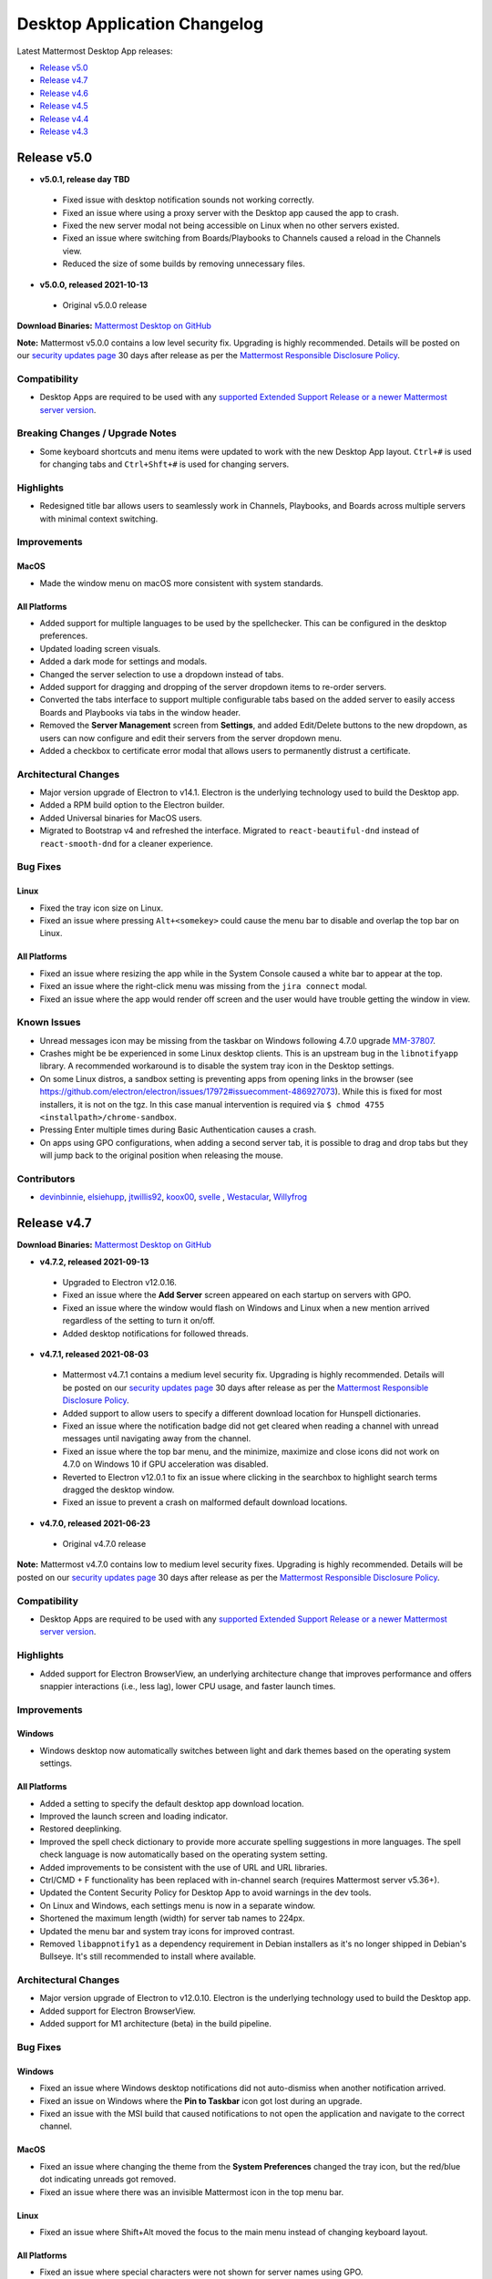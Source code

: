 Desktop Application Changelog
==============================

|all-plans| |cloud| |self-hosted|

.. |all-plans| image:: ../images/all-plans-badge.png
  :scale: 30
  :target: https://mattermost.com/pricing
  :alt: Available in Mattermost Free and Starter subscription plans.

.. |cloud| image:: ../images/cloud-badge.png
  :scale: 30
  :target: https://mattermost.com/deploy
  :alt: Available for Mattermost Cloud deployments.

.. |self-hosted| image:: ../images/self-hosted-badge.png
  :scale: 30
  :target: https://mattermost.com/deploy
  :alt: Available for Mattermost Self-Hosted deployments.

Latest Mattermost Desktop App releases:

- `Release v5.0 <#id1>`_
- `Release v4.7 <#id3>`_
- `Release v4.6 <#id21>`_
- `Release v4.5 <#id33>`_
- `Release v4.4 <#id49>`_
- `Release v4.3 <#id68>`_

Release v5.0
--------------

- **v5.0.1, release day TBD**
 - Fixed issue with desktop notification sounds not working correctly.
 - Fixed an issue where using a proxy server with the Desktop app caused the app to crash.
 - Fixed the new server modal not being accessible on Linux when no other servers existed.
 - Fixed an issue where switching from Boards/Playbooks to Channels caused a reload in the Channels view.
 - Reduced the size of some builds by removing unnecessary files.
- **v5.0.0, released 2021-10-13**
 - Original v5.0.0 release

**Download Binaries:** `Mattermost Desktop on GitHub <https://github.com/mattermost/desktop/releases/latest>`_

**Note:** Mattermost v5.0.0 contains a low level security fix. Upgrading is highly recommended. Details will be posted on our `security updates page <https://mattermost.com/security-updates/>`__ 30 days after release as per the `Mattermost Responsible Disclosure Policy <https://mattermost.org/responsible-disclosure-policy/>`__.

Compatibility
~~~~~~~~~~~~~~~

- Desktop Apps are required to be used with any `supported Extended Support Release or a newer Mattermost server version <https://docs.mattermost.com/upgrade/release-lifecycle.html>`_.

Breaking Changes / Upgrade Notes
~~~~~~~~~~~~~~~~~~~~~~~~~~~~~~~~~

- Some keyboard shortcuts and menu items were updated to work with the new Desktop App layout. ``Ctrl+#`` is used for changing tabs and ``Ctrl+Shft+#`` is used for changing servers.

Highlights
~~~~~~~~~~~~~~~

- Redesigned title bar allows users to seamlessly work in Channels, Playbooks, and Boards across multiple servers with minimal context switching.

Improvements
~~~~~~~~~~~~~~~

MacOS
^^^^^^
- Made the window menu on macOS more consistent with system standards.

All Platforms
^^^^^^^^^^^^^

- Added support for multiple languages to be used by the spellchecker. This can be configured in the desktop preferences.
- Updated loading screen visuals.
- Added a dark mode for settings and modals.
- Changed the server selection to use a dropdown instead of tabs.
- Added support for dragging and dropping of the server dropdown items to re-order servers.
- Converted the tabs interface to support multiple configurable tabs based on the added server to easily access Boards and Playbooks via tabs in the window header.
- Removed the **Server Management** screen from **Settings**, and added Edit/Delete buttons to the new dropdown, as users can now configure and edit their servers from the server dropdown menu.
- Added a checkbox to certificate error modal that allows users to permanently distrust a certificate.

Architectural Changes
~~~~~~~~~~~~~~~~~~~~~~~~~~~~~~

- Major version upgrade of Electron to v14.1. Electron is the underlying technology used to build the Desktop app.
- Added a RPM build option to the Electron builder.
- Added Universal binaries for MacOS users.
- Migrated to Bootstrap v4 and refreshed the interface. Migrated to ``react-beautiful-dnd`` instead of ``react-smooth-dnd`` for a cleaner experience.

Bug Fixes
~~~~~~~~~~~~~~~~~~~~~~~~~~~~~~

Linux
^^^^^^^^^^^^^
- Fixed the tray icon size on Linux.
- Fixed an issue where pressing ``Alt+<somekey>`` could cause the menu bar to disable and overlap the top bar on Linux.

All Platforms
^^^^^^^^^^^^^
- Fixed an issue where resizing the app while in the System Console caused a white bar to appear at the top.
- Fixed an issue where the right-click menu was missing from the ``jira connect`` modal.
- Fixed an issue where the app would render off screen and the user would have trouble getting the window in view.

Known Issues
~~~~~~~~~~~~~~~~~~~~~~~~~~~~~~

- Unread messages icon may be missing from the taskbar on Windows following 4.7.0 upgrade `MM-37807 <https://mattermost.atlassian.net/browse/MM-37807>`_.
- Crashes might be be experienced in some Linux desktop clients. This is an upstream bug in the ``libnotifyapp`` library. A recommended workaround is to disable the system tray icon in the Desktop settings.
- On some Linux distros, a sandbox setting is preventing apps from opening links in the browser (see https://github.com/electron/electron/issues/17972#issuecomment-486927073). While this is fixed for most installers, it is not on the tgz. In this case manual intervention is required via ``$ chmod 4755 <installpath>/chrome-sandbox``.
- Pressing Enter multiple times during Basic Authentication causes a crash.
- On apps using GPO configurations, when adding a second server tab, it is possible to drag and drop tabs but they will jump back to the original position when releasing the mouse.

Contributors
~~~~~~~~~~~~~~

- `devinbinnie <https://github.com/devinbinnie>`_, `elsiehupp <https://github.com/elsiehupp>`_, `jtwillis92 <https://github.com/jtwillis92>`_, `koox00 <https://github.com/koox00>`_, `svelle <https://github.com/svelle>`_ , `Westacular <https://github.com/Westacular>`_, `Willyfrog <https://github.com/Willyfrog>`_

Release v4.7
--------------

**Download Binaries:** `Mattermost Desktop on GitHub <https://github.com/mattermost/desktop/releases/latest>`_

- **v4.7.2, released 2021-09-13**
 - Upgraded to Electron v12.0.16.
 - Fixed an issue where the **Add Server** screen appeared on each startup on servers with GPO.
 - Fixed an issue where the window would flash on Windows and Linux when a new mention arrived regardless of the setting to turn it on/off.
 - Added desktop notifications for followed threads.
- **v4.7.1, released 2021-08-03**
 - Mattermost v4.7.1 contains a medium level security fix. Upgrading is highly recommended. Details will be posted on our `security updates page <https://mattermost.com/security-updates/>`__ 30 days after release as per the `Mattermost Responsible Disclosure Policy <https://mattermost.org/responsible-disclosure-policy/>`__.
 - Added support to allow users to specify a different download location for Hunspell dictionaries.
 - Fixed an issue where the notification badge did not get cleared when reading a channel with unread messages until navigating away from the channel.
 - Fixed an issue where the top bar menu, and the minimize, maximize and close icons did not work on 4.7.0 on Windows 10 if GPU acceleration was disabled.
 - Reverted to Electron v12.0.1 to fix an issue where clicking in the searchbox to highlight search terms dragged the desktop window.
 - Fixed an issue to prevent a crash on malformed default download locations.
- **v4.7.0, released 2021-06-23**
 - Original v4.7.0 release

**Note:** Mattermost v4.7.0 contains low to medium level security fixes. Upgrading is highly recommended. Details will be posted on our `security updates page <https://mattermost.com/security-updates/>`__ 30 days after release as per the `Mattermost Responsible Disclosure Policy <https://mattermost.org/responsible-disclosure-policy/>`__.

Compatibility
~~~~~~~~~~~~~~~

- Desktop Apps are required to be used with any `supported Extended Support Release or a newer Mattermost server version <https://docs.mattermost.com/upgrade/release-lifecycle.html>`_.

Highlights
~~~~~~~~~~~~~~~

- Added support for Electron BrowserView, an underlying architecture change that improves performance and offers snappier interactions (i.e., less lag), lower CPU usage, and faster launch times.

Improvements
~~~~~~~~~~~~~~~

Windows
^^^^^^^^^^^^^
- Windows desktop now automatically switches between light and dark themes based on the operating system settings.

All Platforms
^^^^^^^^^^^^^
- Added a setting to specify the default desktop app download location.
- Improved the launch screen and loading indicator.
- Restored deeplinking.
- Improved the spell check dictionary to provide more accurate spelling suggestions in more languages. The spell check language is now automatically based on the operating system setting.
- Added improvements to be consistent with the use of URL and URL libraries.
- Ctrl/CMD + F functionality has been replaced with in-channel search (requires Mattermost server v5.36+).
- Updated the Content Security Policy for Desktop App to avoid warnings in the dev tools.
- On Linux and Windows, each settings menu is now in a separate window.
- Shortened the maximum length (width) for server tab names to 224px.
- Updated the menu bar and system tray icons for improved contrast.
- Removed ``libappnotify1`` as a dependency requirement in Debian installers as it's no longer shipped in Debian's Bullseye. It's still recommended to install where available.

Architectural Changes
~~~~~~~~~~~~~~~~~~~~~~~~~~~~~~

- Major version upgrade of Electron to v12.0.10. Electron is the underlying technology used to build the Desktop app.
- Added support for Electron BrowserView.
- Added support for M1 architecture (beta) in the build pipeline.

Bug Fixes
~~~~~~~~~~~~~~~~~~~~~~~~~~~~~~

Windows
^^^^^^^^^^^^^
- Fixed an issue where Windows desktop notifications did not auto-dismiss when another notification arrived.
- Fixed an issue on Windows where the **Pin to Taskbar** icon got lost during an upgrade.
- Fixed an issue with the MSI build that caused notifications to not open the application and navigate to the correct channel.

MacOS
^^^^^^^^^^^^^
- Fixed an issue where changing the theme from the **System Preferences** changed the tray icon, but the red/blue dot indicating unreads got removed.
- Fixed an issue where there was an invisible Mattermost icon in the top menu bar.

Linux
^^^^^^^^^^^^^
- Fixed an issue where Shift+Alt moved the focus to the main menu instead of changing keyboard layout.

All Platforms
^^^^^^^^^^^^^
- Fixed an issue where special characters were not shown for server names using GPO.
- Fixed an issue where the close/back button in permanent link media previews was missing.
- Fixed an issue where the text input focus was lost when closing the **Settings** window.
- Fixed an issue where saving the desktop app settings didn't remove the **saving** indicator in the settings window.
- Fixed an issue where the jewel indicating the number of mentions was not shown in the tab.
- Fixed an issue where the desktop linting didn't match the webapp linting.
- Fixed an issue where clicking on a notification did nothing when the wrong server tab was selected.
- Fixed an issue where users were unable to copy text from desktop **About** window.

Known Issues
~~~~~~~~~~~~~~~~~~~~~~~~~~~~~~
- The new spellchecker connects to Google servers for downloading updated dictionaries.
- Unread messages icon may be missing from the taskbar on Windows following 4.7.0 upgrade `MM-37807 <https://mattermost.atlassian.net/browse/MM-37807>`_.
- Clicking on **View > Find** doesn't work `MM-36606 <https://mattermost.atlassian.net/browse/MM-36606>`_.
- Right click menu is missing from the ``jira connect`` modal `MM-36032 <https://mattermost.atlassian.net/browse/MM-36032>`_.
- Search field is focused on first start of the app `MM-35249 <https://mattermost.atlassian.net/browse/MM-35249>`_.
- The ``create_desktop_file.sh`` script is removed from the .tar.gz release. As a workaround, it can be downloaded from `GitHub here <https://github.com/mattermost/desktop/blob/master/src/assets/linux/create_desktop_file.sh>`_.
- An error may occur when installing the MSI Installer on any Windows version.
- Crashes might be be experienced in some Linux desktop clients. This is an upstream bug in the ``libnotifyapp`` library. A recommended workaround is to disable the system tray icon in the Desktop settings.
- On some Linux distros, a sandbox setting is preventing apps from opening links in the browser (see https://github.com/electron/electron/issues/17972#issuecomment-486927073). While this is fixed for most installers, it is not on the tgz. In this case manual intervention is required via ``$ chmod 4755 <installpath>/chrome-sandbox``.
- Pressing Enter multiple times during Basic Authentication causes a crash.
- On apps using GPO configurations, when adding a second server tab, it is possible to drag and drop tabs but they will jump back to the original position when releasing the mouse.

Contributors
~~~~~~~~~~~~~~
- `devinbinnie <https://github.com/devinbinnie>`_, `FalseHonesty <https://github.com/FalseHonesty>`_, `nevyangelova <https://github.com/nevyangelova>`_, `petermcj <https://github.com/petermcj>`_, `wget <https://github.com/wget>`_, `Willyfrog <https://github.com/Willyfrog>`_.

Release v4.6
----------------------------

**Download Binaries:** `Mattermost Desktop on GitHub <https://github.com/mattermost/desktop/releases/latest>`_

- **v4.6.2, released 2021-01-25**

 - Fixed an issue where logging in to ``gitlab.com`` did not work on the Desktop App. `MM-31626 <https://mattermost.atlassian.net/browse/MM-31626>`_
 - Fixed an issue where macOS entitlements had not been enabled for using camera and microphone on the Desktop App for third-party plugins such as Jitsi. `MM-31987 <https://mattermost.atlassian.net/browse/MM-31987>`_

- **v4.6.1, released 2020-10-26**

 - Fixed an issue where desktop app notification sounds did not work on Desktop App v4.6.0. `MM-29921 <https://mattermost.atlassian.net/browse/MM-29921>`_

- **v4.6.0, released 2020-10-16**

 - Original v4.6.0 release

Improvements
~~~~~~~~~~~~~~~

All Platforms
^^^^^^^^^^^^^
- Added a setting to be able to select different desktop notification sounds (Requires Mattermost server v5.28+).
- ``Show Mattermost icon in the menu bar`` setting is now enabled by default for new installs on Mac, and ``Show icon in the notification area`` and ``Leave app running in the notification area when application window is closed`` settings are are now enabled by default for new installs on Ubuntu.
- The default window frame and server tabs are now used on older Windows and Linux OS versions.
- Added Russian and Ukrainian language spellcheckers.
- Added support for allowing access to managed resources.
- The same default protocols as in the server are now used in the autolink plugin.

Bug Fixes
~~~~~~~~~~~~~~~~~~~~~~~~~~~~~~

All Platforms
^^^^^^^^^^^^^
- Fixed an issue where the app window started as maximized when the "Start app on login" setting was enabled. The Desktop App no longer shows in the system tray and the parameter ``--hidden`` was removed. This setting is not respected when AppImage file (Unofficial) is used.
- Fixed an issue where the **Add server** modal fields were missing the right-click menu.
- Fixed an issue where users did not see the right-click menu with Copy and Paste options on the login page when using the desktop app to login to an external application.
- Fixed an issue where the URL bar was shown in the bottom left corner when hovering over a timestamp or internal links.
- Fixed an issue where a Javascript error occurred when a separate OAuth window was open.
- Fixed an issue where users were unable to resize the desktop app vertically from the top tab bar.
- Fixed an issue where some links pointing to the System Console did not work on the desktop app.

Known Issues
~~~~~~~~~~~~~~~~~~~~~~~~~~~~~~
- Unlocking the Desktop App on macOS marks the currently viewed channel as read. `MM-31429 <https://mattermost.atlassian.net/browse/MM-31429>`_
- On Ubuntu, auto-focus is lost when using ALT+TAB to switch between windows. `MM-29705 <https://mattermost.atlassian.net/browse/MM-29705>`_
- Crashes might be be experienced in some Linux desktop clients. This is an upstream bug in the ``libnotifyapp`` library and a recommended workaround is to disable the system tray icon in the Desktop settings.
- On some Linux distros, a sandbox setting is preventing apps from opening links in the browser (see https://github.com/electron/electron/issues/17972#issuecomment-486927073). While this is fixed for most installers, it is not on the tgz. In this case manual intervention is required via ``$ chmod 4755 <installpath>/chrome-sandbox``.
- Pressing Enter multiple times during Basic Authentication causes a crash.
- On apps using GPO configurations, when adding a second server tab, it is possible to drag and drop tabs but they will jump back to the original position when releasing the mouse.

Contributors
~~~~~~~~~~~~~~~

Many thanks to all our contributors. In alphabetical order:

- `devinbinnie <https://github.com/devinbinnie>`_, `dpanic <https://github.com/dpanic>`_, `jekill <https://github.com/jekill>`_, `jupenur <https://github.com/jupenur>`_, `M-ZubairAhmed <https://github.com/M-ZubairAhmed>`_, `nevyangelova <https://github.com/nevyangelova>`_, `rvillablanca <https://github.com/rvillablanca>`_, `wget <https://github.com/wget>`_, `Willyfrog <https://github.com/Willyfrog>`_.


Release v4.5
----------------------------

**Download Binaries:** `Mattermost Desktop on GitHub <https://github.com/mattermost/desktop/releases/tag/v4.5.4>`_

- **v4.5.4, released 2020-09-11**

 - Fixed an issue where Help and Report a Problem website links configured to point to Mattermost channels didn't work. `MM-28595 <https://mattermost.atlassian.net/browse/MM-28595>`_

- **v4.5.3, released 2020-08-25**

 - Fixed an issue where users were unable to log in to the desktop app when users had to select a certificate for authentication that requires a pin even when there was only one option to manage a certificate login. `MM-27331 <https://mattermost.atlassian.net/browse/MM-27331>`_

- **v4.5.2, released 2020-07-20**

 - Fixed an issue on Linux app started as a blank screen when both “Show icon in the notification area" and "Start app on login" were enabled. `MM-26832 <https://mattermost.atlassian.net/browse/MM-26832>`_

- **v4.5.1, released 2020-07-13**

 - Mattermost v4.5.1 contains a high level security fix. `Upgrading <https://docs.mattermost.com/administration/upgrade.html>`__ is highly recommended. Details will be posted on our `security updates page <https://mattermost.com/security-updates/>`__ 30 days after release as per the `Mattermost Responsible Disclosure Policy <https://mattermost.org/responsible-disclosure-policy/>`__.

- **v4.5.0, released 2020-06-16**

 - Original v4.5.0 release

Improvements
~~~~~~~~~~~~~~~

All Platforms
^^^^^^^^^^^^^

- Added a spell checker for Polish language. 
- Added support for triggering a desktop notification when a file download is complete.
- Added support for the cursor focus to be on the Server Name field when clicking on the ``+`` tab to add a new server.
- Defaulted "Flash app window and taskbar icon when a new message is received" setting to ``True``.

Mac
^^^^^^^^^^^^^

- On Mac, a closed window now reopens with ``CMD+Tab`` keyboard shortcut.

Architectural Changes
~~~~~~~~~~~~~~~~~~~~~~~~~~~~~~

- Major version upgrade of Electron to v7.0.0. Electron is the underlying technology used to build the Desktop apps.

Bug Fixes
~~~~~~~~~~~~~~~~~~~~~~~~~~~~~~

All Platforms
^^^^^^^^^^^^^

- Fixed an issue where the Desktop app could not authenticate with SAML with an IdP relay.
- Fixed an issue where a moved server tab did not stay in focus.
- Fixed an issue where right-clicking and then clicking "Save Image" didn't work.
- Fixed an issue where trusting self-signed certificates kept asking for trust.
- Fixed an issue where a link to the root of a server caused a "Channel not Found" error if the URL didn't end with a ``/``.
- Fixed an issue where using ESC or Cancel to close the Add Server modal did not return focus to previously selected text input.
- Fixed an issue where OneLogin links opened up in the app itself making it impossible to go back to the app.
- Fixed an issue where links on "Cannot connect to Mattermost" error didn't work.

Windows
^^^^^^^^^^^^^
- Fixed an issue where Windows Desktop notifications were delayed compared to other notification channels.
- Fixed an issue where Windows Desktop Menu option was read as "Unlabel 0 button".
- Fixed an issue where a white bar was present on the right-hand side of the Settings screen when Add Server modal was open.

Mac
^^^^^^^^^^^^^
- Fixed an issue where double clicking the top bar no longer minimized or maximized the window.
- Fixed an issue where users were unable to reposition the app by using click, hold and drag on the left side of the header.
- Fixed an issue where server display name field lost focus when using ``CMD+Tab`` to navigate away and back to the app.
- Fixed an issue where a long server address didn't wrap correctly in the new server settings page.
- Fixed an issue where copy and pasting into Atlassian login fields pasted text in the wrong place.

Known Issues
~~~~~~~~~~~~~~~~~~~~~~~~~~~~~~
- A visible cursor focus is missing on the login screen directly after adding a new server via "+" to the right of the server tabs. `MM-25984 <https://mattermost.atlassian.net/browse/MM-25984>`_
- Right-click menu is missing on "Add server" modal fields. `MM-26017 <https://mattermost.atlassian.net/browse/MM-26017>`_
- Double notifications are received on Ubuntu for at-mentions. `MM-26012 <https://mattermost.atlassian.net/browse/MM-26012>`_
- The current window frame and server tabs are not styled consistently with the rest of the OS in Windows 7 or Linux. `MM-22751 <https://mattermost.atlassian.net/browse/MM-22751>`_
- Crashes might be be experienced in some linux desktop clients. This is an upstream bug in the ``libnotifyapp`` library and a recommended workaround is to disable the system tray icon in the Desktop settings.
- On some Linux distros, a sandbox setting is preventing apps from opening links in the browser (see https://github.com/electron/electron/issues/17972#issuecomment-486927073). While this is fixed for most installers, it is not on the tgz. In this case manual intervention is required via ``$ chmod 4755 <installpath>/chrome-sandbox``.
- Pressing Enter multiple times during Basic Authentication causes a crash.
- On apps using GPO configurations, when adding a second server tab, it is possible to drag and drop tabs but they will jump back to the original position when releasing the mouse.

Contributors
~~~~~~~~~~~~~~~

Many thanks to all our contributors. In alphabetical order:

- `deanwhillier <https://github.com/deanwhillier>`_, `devinbinnie <https://github.com/devinbinnie>`_, `hanzei <https://github.com/hanzei>`_, `hunterlester <https://github.com/hunterlester>`_, `JtheBAB <https://github.com/JtheBAB>`_, `jupenur <https://github.com/jupenur>`_, `justledbetter <https://github.com/justledbetter>`_, `nevyangelova <https://github.com/nevyangelova>`_, `wget <https://github.com/wget>`_, `Willyfrog <https://github.com/Willyfrog>`_.

Release v4.4
----------------------------

**Download Binaries:** `Mattermost Desktop on GitHub <https://github.com/mattermost/desktop/releases/tag/v4.4.2>`_

- **v4.4.2, released 2020-05-11**

 - Fixed an issue on Windows where a channel was marked as read if the app was closed on a channel where the message was posted. `MM-23215 <https://mattermost.atlassian.net/browse/MM-23215>`_

- **v4.4.1, released 2020-04-22**

 - Fixed an issue where the Desktop client opened to a blank white Window when using GPO-set teams. `MM-23082 <https://mattermost.atlassian.net/browse/MM-23082>`_
 - Fixed an issue where Google oAuth with Gmail addresses did not work on the Desktop app for plugins. `MM-23057 <https://mattermost.atlassian.net/browse/MM-23057>`_
 - Fixed an issue where Windows Desktop notifications were delayed. `MM-22552 <https://mattermost.atlassian.net/browse/MM-22552>`_
 - Fixed an issue where the app sometimes didn't restore to the right position but "jumped" to a different place in the display when minimizing the app and then maximizing it. `MM-23195 <https://mattermost.atlassian.net/browse/MM-23195>`_
 - Fixed an issue where users were not able to paste text into the login screen. `MM-23784 <https://mattermost.atlassian.net/browse/MM-23784>`_
 - Fixed an issue where back/forward navigation on the OAuth window caused the app to crash. `MM-23153 <https://mattermost.atlassian.net/browse/MM-23153>`_

- **v4.4.0, released 2020-02-16**

 - Original v4.4.0 release

**Note:** Mattermost v4.4.0 contains low to medium level security fixes. `Upgrading <https://docs.mattermost.com/administration/upgrade.html>`__ is highly recommended. Details will be posted on our `security updates page <https://mattermost.com/security-updates/>`__ 30 days after release as per the `Mattermost Responsible Disclosure Policy <https://mattermost.org/responsible-disclosure-policy/>`__.

**Breaking Changes** 

- Due to moving to a new configuration version to support the new tabbar for the ability to rearrange the server tab order, it is recommended to do a backup of previous config if you want to downgrade your Desktop App version afterwards.

Improvements
~~~~~~~~~~~~~~~

All Platforms
^^^^^^^^^^^^^

- Added support for Certificate Authentication, including PIV Card authentication.
- Improved server tab organization and visuals with the ability to reorder server tabs via drag-and-drop, notification updates that make it easier to tell when new messages or mentions come in, and a new dark theme.
- Added a spell checker for Italian language.
- Added auto focus on Server Display Name input field.

Architectural Changes
~~~~~~~~~~~~~~~~~~~~~~~~~~~~~~

- Major version upgrade of Electron to v6.0.0. Electron is the underlying technology used to build the Desktop apps.

Bug Fixes
~~~~~~~~~~~~~~~~~~~~~~~~~~~~~~

All Platforms
^^^^^^^^^^^^^

- Fixed an issue where downgrading the app caused login issues.
- Fixed an issue where Ctrl+C or Ctrl+V didn't work on Electron modals or developer tools.
- Fixed an issue where navigation with Ctrl/Cmd+Tab stopped on disconnected server.
- Fixed an issue where a new desktop window was created after clicking on a permalink to a channel on a different server.
- Fixed an issue where changing the spellchecker on the app did not suggest words in that language.
- Fixed an issue where the app window didn't save "floating" app position.
- Fixed an issue where copying and pasting into Atlassian login fields pasted text in the wrong place.

Windows
^^^^^^^^^^^^^

- Fixed an issue where installing v4.3.1 MSI installer did not remove the previous desktop app version.
- Fixed an issue where an attachment name would lose its extension if it was edited during download.
- Fixed an issue where the unread mention badge broke with more than 100 mentions.

Mac
^^^^^^^^^^^^^

- Fixed an issue where the DMG install window user interface was missing styling.
- Updated the look of Add New Server icon on the Settings page.
- Fixed an issue where the app could not recover from a connection error after leaving a computer to sleep for a few days.

Known Issues
~~~~~~~~~~~~~~~~~~~~~~~~~~~~~~
- The current window frame and server tabs are not styled consistently with the rest of the OS in Windows 7 or Linux. `MM-22751 <https://mattermost.atlassian.net/browse/MM-22751>`_
- No notification on Windows if the app is closed on the channel where the message is posted. `MM-23215 <https://mattermost.atlassian.net/browse/MM-23215>`_
- Crashes might be be experienced in some linux desktop clients. This is an upstream bug in the ``libnotifyapp`` library and a recommended workaround is to disable the system tray icon in the Desktop settings.
- On some Linux distros, a sandbox setting is preventing apps from opening links in the browser (see https://github.com/electron/electron/issues/17972#issuecomment-486927073). While this is fixed for most installers, it is not on the tgz. In this case manual intervention is required via ``$ chmod 4755 <installpath>/chrome-sandbox``.
- Pressing Enter multiple times during Basic Authentication causes a crash.
- The confirmation dialog from UAC names MSI installers with random numbers.
- On apps using GPO configurations, when adding a second server tab, it is possible to drag and drop tabs but they will jump back to the original position when releasing the mouse.

Contributors
~~~~~~~~~~~~~~~

Many thanks to all our contributors. In alphabetical order:

- `allenlai18 <https://github.com/allenlai18>`_, `cpanato <https://github.com/cpanato>`_,  `deanwhillier <https://github.com/deanwhillier>`_, `devinbinnie <https://github.com/devinbinnie>`_, `hunterlester <https://github.com/hunterlester>`_, `JtheBAB <https://github.com/JtheBAB>`_, `jupenur <https://github.com/jupenur>`_, `kethinov <https://github.com/kethinov>`_, `rascasoft <https://github.com/rascasoft>`_, `Willyfrog <https://github.com/Willyfrog>`_, `xalkan <https://github.com/xalkan>`_.

Release v4.3
----------------------------

**Download Binaries:** `Mattermost Desktop on GitHub <https://github.com/mattermost/desktop/releases/tag/4.3.2>`__

- **v4.3.2, released 2019-11-29**

 - Mattermost v4.3.0 contains a low level security fix. `Upgrading <https://docs.mattermost.com/administration/upgrade.html>`__ is highly recommended. Details will be posted on our `security updates page <https://mattermost.com/security-updates/>`__ 30 days after release as per the `Mattermost Responsible Disclosure Policy <https://mattermost.org/responsible-disclosure-policy/>`_.
 - Fixed an issue where the app started into white screen after a system reboot on Windows. `MM-19649 <https://mattermost.atlassian.net/browse/MM-19649>`_
 - Fixed an issue where `CMD+Z` didn't undo on the Mac desktop app. `MM-19198 <https://mattermost.atlassian.net/browse/MM-19198>`_
 - Fixed an issue where users were unable to zoom in/out except on the first server tab. `MM-19032 <https://mattermost.atlassian.net/browse/MM-19032>`_
 - Fixed an issue where right-click + "Copy" did not work in some instances. `MM-19324 <https://mattermost.atlassian.net/browse/MM-19324>`_
 - Fixed an issue where email links in profile popovers didn't work. `MM-19596 <https://mattermost.atlassian.net/browse/MM-19596>`_

- **v4.3.1, released 2019-10-22**

 - Fixed an issue where Mac desktop app was not notarized correctly for installing on MacOS Catalina. `MM-19555 <https://mattermost.atlassian.net/browse/MM-19555>`_

- **v4.3.0, released 2019-10-17**

 - Original v4.3.0 release

**Note:** Mattermost v4.3.0 contains medium level security fixes. `Upgrading <https://docs.mattermost.com/administration/upgrade.html>`__ is highly recommended. Details will be posted on our `security updates page <https://mattermost.com/security-updates/>`__ 30 days after release as per the `Mattermost Responsible Disclosure Policy <https://mattermost.org/responsible-disclosure-policy/>`__.

**Breaking Change** 

The Mattermost Desktop v4.3.0 release includes a change to how desktop notifications are sent from non-secure URLs (http://). Organizations using non-secure Mattermost Servers (http://) will need to update to Mattermost Server versions 5.16.0+, 5.15.1, 5.14.4 or 5.9.5 (ESR) to continue receiving desktop notifications when using Mattermost Desktop v4.3.0 or later.

Improvements
~~~~~~~~~~~~~~~

All Platforms
^^^^^^^^^^^^^

- Added support for maintaining a user's online status while the desktop app is in the background but the user is interacting with their computer. Requires Mattermost Server v5.16.0, v5.15.1, v5.14.4 or later.
- Updated spellchecker dictionaries for English.
- Added support for exposing Webview Developer Tools via View Menu.
- Improved the styling of the session expiry mention badge in the tab bar.
- Improved the wording of the invalid certificate dialog.
- Improved accessibility support for the menu bar items.

Windows
^^^^^^^^^^^^^

- Added support for MSI installer (Beta) to allow deploying Mattermost desktop app to the computer program files (accessible by any user accounts rather than a specific user account on the machine).
- Added support for Group Policies (GPO) to allow admins to set default servers and enable/disable the ability to add/remove servers.

Mac
^^^^^^^^^^^^^

- Added a flag to enable MacOS dark mode title bar.

Architectural Changes
~~~~~~~~~~~~~~~~~~~~~~~~~~~~~~

- Major version upgrade of Electron to v5.0.0. Electron is the underlying technology used to build the Desktop apps.

Bug Fixes
~~~~~~~~~~~~~~~~~~~~~~~~~~~~~~

All Platforms
^^^^^^^^^^^^^

- Fixed an issue where opening the emoji picker froze the desktop app.
- Fixed an issue where jumbo emoji didn't render for unsupported unicode emojis.
- Fixed an issue where username and password were not being passed for HTTP basic authentication.
- Fixed an issue where switching server tabs on app load caused a visual size glitch.
- Fixed various desktop app notification issues.
- Fixed an issue where the unread count changed after opening the quick switcher.
- Fixed an issue where clicking on some links in System Console opened the links on the app itself.
- Fixed an issue where the "Help" button opened in a new browser tab instead of below the textbox in the default system browser.
- Fixed an issue where Mattermost opened both on fullscreen and on a smaller window when closing the app in fullscreen.
- Fixed an issue to prevent the app from restarting in full-screen mode.
- Fixed an issue where the dot and mention counts in server tab jewels were not centered.
- Fixed an issue where the dot in notification badges was off centre.

Windows
^^^^^^^^^^^^^

- Fixed an issue where Ctrl+M shortcut minimized the Windows app and sent a message.
- Fixed an issue where clicking the tooltip button dismissed the tooltip.

Mac
^^^^^^^^^^^^^

- Fixed an issue where using the red Close button to close the window caused a blank screen when the window was maximized.
- Fixed an issue where ``Cmd + Option + Shift + v`` and ``Cmd + Shift + v`` didn't work on MacOS desktop app.
- Fixed an issue where the timezones were incorrect in OSX High Sierra.

Known Issues
~~~~~~~~~~~~~~~~~~~~~~~~~~~~~~

- Users are unable to zoom in/out on the desktop app. This bug will be fixed after a major version upgrade of Electron to v6.0.0.
- ``CMD+Z`` doesn't undo on the Mac desktop app.
- Unable to exit full screen Youtube videos.
- "RIght-click + Copy" does not work.
- Notifications appear in sequence rather than stacking on Windows.
- Clicking on notifications when using the MSI installer(s) doesn't focus the app or the channel that triggered the notification.

Contributors
~~~~~~~~~~~~~~~

Many thanks to all our contributors. In alphabetical order:

- `asaadmahmood <https://github.com/asaadmahmood>`_, `aswathkk <https://github.com/aswathkk>`_, `crspeller <https://github.com/crspeller>`_, `deanwhillier <https://github.com/deanwhillier>`_, `devinbinnie <https://github.com/devinbinnie>`_, `esethna <https://github.com/esethna>`_, `jespino <https://github.com/jespino>`_, `JtheBAB <https://github.com/JtheBAB>`_, `manland <https://github.com/manland>`_, `mickmister <https://github.com/mickmister>`_, `MikeNicholls <https://github.com/MikeNicholls>`_, `PeterDaveHello <https://github.com/PeterDaveHello>`_, `sethitow <https://github.com/sethitow>`_, `steevsachs <https://github.com/steevsachs>`_, `svelle <https://github.com/svelle>`_, `wget <https://github.com/wget>`_, `Willyfrog <https://github.com/Willyfrog>`_, `yuya-oc <https://github.com/yuya-oc>`_

Release v4.2.3
----------------------------

This release contains a bug fix for all platforms.

- **Release date:** August 9, 2019
- **Download Binary:** `Windows 32-bit <https://releases.mattermost.com/desktop/4.2.3/mattermost-setup-4.2.3-win32.exe>`__ | `Windows 64-bit <https://releases.mattermost.com/desktop/4.2.3/mattermost-setup-4.2.3-win64.exe>`__ | `Mac <https://releases.mattermost.com/desktop/4.2.3/mattermost-desktop-4.2.3-mac.dmg>`__ | `Linux 64-bit <https://releases.mattermost.com/desktop/4.2.3/mattermost-desktop-4.2.3-linux-x64.tar.gz>`__ 
- **View Source Code:** `Mattermost Desktop on GitHub <https://github.com/mattermost/desktop/releases/tag/v4.2.3>`__

Bug Fixes
~~~~~~~~~~~~~~~

All Platforms
^^^^^^^^^^^^^

- Fixed an issue where the server URL entry prior to v4.2.2 could include malformed URLs that failed in v4.2.2 and later due to stricter validation. https://github.com/mattermost/desktop/pull/1015

Release v4.2.2
----------------------------

This release contains a bug fix for all platforms.

- **Release date:** August 7, 2019

Bug Fixes
~~~~~~~~~~~~~~~

All Platforms
^^^^^^^^^^^^^

- Mattermost v4.2.2 contains high level security fixes. `Upgrading <https://mattermost.com/download/#mattermostApps>`_ is recommended. Details will be posted on our `security updates page <https://mattermost.com/security-updates/>`_ 30 days after release as per the `Mattermost Responsible Disclosure Policy <https://mattermost.org/responsible-disclosure-policy/>`_.

Release v4.2.1
----------------------------

This release contains a bug fix for all platforms.

- **Release date:** March 20, 2019
- **Download Binary:** `Windows 32-bit <https://releases.mattermost.com/desktop/4.2.1/mattermost-setup-4.2.1-win32.exe>`__ | `Windows 64-bit <https://releases.mattermost.com/desktop/4.2.1/mattermost-setup-4.2.1-win64.exe>`__ | `Mac <https://releases.mattermost.com/desktop/4.2.1/mattermost-desktop-4.2.1-mac.dmg>`__ | `Linux 64-bit <https://releases.mattermost.com/desktop/4.2.1/mattermost-desktop-4.2.1-linux-x64.tar.gz>`__ 
- **View Source Code:** `Mattermost Desktop on GitHub <https://github.com/mattermost/desktop/releases/tag/v4.2.1>`__

Bug Fixes
~~~~~~~~~~~~~~~

All Platforms
^^^^^^^^^^^^^

- Fixed an issue where some links opened in a smaller window in the Mattermost app. This issue only affected installations with a `Site URL <https://docs.mattermost.com/administration/config-settings.html#site-url>`_ configured to use a subpath.

Release v4.2.0
----------------------------

- **Release date:** November 27, 2018
- **Download Binary:** `Windows 32-bit <https://releases.mattermost.com/desktop/4.2.0/mattermost-setup-4.2.0-win32.exe>`__ | `Windows 64-bit <https://releases.mattermost.com/desktop/4.2.0/mattermost-setup-4.2.0-win64.exe>`__ | `Mac <https://releases.mattermost.com/desktop/4.2.0/mattermost-desktop-4.2.0-mac.dmg>`__ | `Linux 64-bit <https://releases.mattermost.com/desktop/4.2.0/mattermost-desktop-4.2.0-linux-x64.tar.gz>`__ 
- **View Source Code:** `Mattermost Desktop on GitHub <https://github.com/mattermost/desktop/releases/tag/v4.2.0>`__

**Note:** Mattermost v4.2.0 contains a high level security fix. `Upgrading <https://docs.mattermost.com/administration/upgrade.html>`__ is highly recommended. Details will be posted on our `security updates page <https://mattermost.com/security-updates/>`__ 30 days after release as per the `Mattermost Responsible Disclosure Policy <https://mattermost.org/responsible-disclosure-policy/>`__.

Improvements
~~~~~~~~~~~~~~~

All Platforms
^^^^^^^^^^^^^

- Added English (UK), Portuguese (BR), Spanish (ES) and Spanish (MX) to the spell checker.
- Added `Ctrl/Cmd+F` shortcut to work as browser-like search.
- Preserved case of first letter in spellcheck.
- Added support for session expiry notification.

Windows
^^^^^^^^^^^^^

- Set "app start on login" preference as enabled by default and synchronized its state with config.json.

Mac
^^^^^^^^^^^^^

- Added **.dmg** package to support installation.
- Added "Hide" option to Login Items in Preferences.

Linux
^^^^^^^^^^^^^

- [tar.gz] Added support for using SVG icons for Linux application menus in place of PNG icons.
- Updated categories in order to be listed under the appropriate submenu of the application starter.
- Set "app start on login" preference as enabled by default and synchronized its state with config.json.
- Added AppImage packages as an unofficial build.

Architectural Changes
~~~~~~~~~~~~~~~~~~~~~~~~~~~~~~

- Major version upgrade of Electron to v2.0.12. Electron is the underlying technology used to build the Desktop apps.
- Artifact names are now configured via `electron-builder.json`.

Contributors
~~~~~~~~~~~~~~~

Many thanks to all our contributors. In alphabetical order:

- `danmaas <https://github.com/danmaas>`__, `hmhealey <https://github.com/hmhealey>`__, `j1mc <https://github.com/j1mc>`__, `jasonblais <https://github.com/jasonblais>`__, `lieut-data <https://github.com/lieut-data>`__, `rodcorsi <https://github.com/rodcorsi>`__, `scherno2 <https://github.com/scherno2>`__, `sudheerDev <https://github.com/sudheerDev>`__, `svelle <https://github.com/svelle>`__, `torlenor <https://github.com/torlenor>`__, `yuya-oc <https://github.com/yuya-oc>`__

Release v4.1.2
----------------------------

This release contains a bug fix for all platforms.

- **Release date:** May 25, 2018
- **Download Binary:** `Windows 32-bit <https://releases.mattermost.com/desktop/4.1.2/mattermost-setup-4.1.2-win32.exe>`__ | `Windows 64-bit <https://releases.mattermost.com/desktop/4.1.2/mattermost-setup-4.1.2-win64.exe>`__ | `Mac <https://releases.mattermost.com/desktop/4.1.2/mattermost-desktop-4.1.2-mac.zip>`__ | `Linux 64-bit <https://releases.mattermost.com/desktop/4.1.2/mattermost-desktop-4.1.2-linux-x64.tar.gz>`__ 
- **View Source Code:** `Mattermost Desktop on GitHub <https://github.com/mattermost/desktop/tree/v4.1.2>`__

Bug Fixes
~~~~~~~~~~~~~~~

All Platforms
^^^^^^^^^^^^^

- Fixed an issue where the popup dialog to authenticate a user to their proxy or server didn't work.

Release v4.1.1
----------------------------

This release contains multiple bug fixes for Mac due to an incorrect build for v4.1.0. Windows and Linux apps are not affected.

- **Release date:** May 17, 2018
- **Download Binary:** `Windows 32-bit <https://releases.mattermost.com/desktop/4.1.1/mattermost-setup-4.1.1-win32.exe>`__ | `Windows 64-bit <https://releases.mattermost.com/desktop/4.1.1/mattermost-setup-4.1.1-win64.exe>`__ | `Mac <https://releases.mattermost.com/desktop/4.1.1/mattermost-desktop-4.1.1-mac.zip>`__ | `Linux 64-bit <https://releases.mattermost.com/desktop/4.1.1/mattermost-desktop-4.1.1-linux-x64.tar.gz>`__ 
- **View Source Code:** `Mattermost Desktop on GitHub <https://github.com/mattermost/desktop/tree/v4.1.1>`__

Bug Fixes
~~~~~~~~~~~~~~~

Each of the issues listed below are already fixed for Windows and Linux v4.1.0.

Mac
^^^^^^^^^^^^^

- Fixed an issue where right-clicking an image, then choosing "Save Image", did nothing.
- Fixed an issue that prevented typing in the form fields on the add server dialog when launched from the server tab bar.
- Fixed an issue that could cause an error message on the add new server dialog to be misleading.
- Fixed an issue where timestamps in message view showed no URL on hover.
- Fixed an issue where quitting and reopening the app required the user to log back in to Mattermost.
- Fixed an issue where adding a new server sometimes caused a blank page.
- Fixed deep linking via ``mattermost://`` protocol spawning a new copy of the Desktop App on the taskbar.
 
Release v4.1.0
--------------

Release date: May 16, 2018

Improvements
~~~~~~~~~~~~~~~

All Platforms
^^^^^^^^^^^^^

- Improved stability and performance

  - Reduced memory usage by periodically clearing cache.
  - Fixed app crashing when a server tab was drag-and-dropped to the message view.
  - Added an option to disable GPU hardware acceleration in App Settings to improve stability in some systems.
  - Fixed Windows crash issues during installation.
  - Fixed Mac and Linux crashing after toggling "Show Mattermost icon in menu bar" app setting.

- Updated design for loading animation icon.
- Improved appearance of server tabs.
- Enabled `Certificate Transparency <https://www.certificate-transparency.org/what-is-ct>`__ verification in HTTPS.

Windows
^^^^^^^^^^^^^

- [Windows 7/8] Desktop notifications now respect the duration setting set in the Control Panel.

Architectural Changes
~~~~~~~~~~~~~~~~~~~~~~~~~~~~~~

- Major version upgrade of Electron from v1.7.13 to v1.8.4. Electron is the underlying technology used to build the Desktop apps.
- Mac download files now use Zip packages rather than tar.gz files.
- ES6 ``import`` and ``export`` now replace the ``require`` and ``modul.export`` modules for better development.
- Storybook added to more easily develop React componets without executing the desktop app.

Bug Fixes
~~~~~~~~~~~~~~~

All Platforms
^^^^^^^^^^^^^

- Fixed an issue where an incorrect spellchecker language was used for non ``en-US`` locales on initial installation.
- Fixed an issue where error page appeared when U2F device was used for multi-factor authentication through single sign-on.
- Fixed an issue where right-clicking an image, then choosing "Save Image", did nothing.
- Fixed an issue that prevented typing in the form fields on the add server dialog when launched from the server tab bar.
- Fixed an issue that could cause an error message on the add new server dialog to be misleading.

Windows
^^^^^^^^^^^^^

- Fixed an issue where ``file://`` protocol was not working. Note that localhost URLs are not yet supported.

Known Issues
~~~~~~~~~~~~~~~

All Platforms
^^^^^^^^^^^^^

- Clicking on a video preview opens another Mattermost window in addition to downloading the file.
- Insecure connection produces hundreds of log messages.

Windows
^^^^^^^^^^^^^

- App window doesn't save "floating" app position.
- [Windows 7] Sometimes app tries to render a page inside the app instead of in a new browser tab when clicking links].
- [Windows 10] Incorrect task name in Windows 10 startup list.
- Mattermost UI sometimes bleeds over a file explorer.
- When auto-starting the desktop app, the application window is included in Windows tab list.

Mac
^^^^^^^^^^^^^

- The application crashes when a file upload dialog is canceled without closing Quick Look.
- When the app auto-starts, app page opens on screen instead of being minimized to Dock.

Linux (Beta)
^^^^^^^^^^^^^

- [Ubuntu - 64 bit] Right clicking taskbar icon and choosing **Quit** only minimizes the app.
- [Ubuntu - 64 bit] Direct message notification sometimes comes as a streak of line instead of a pop up.

Contributors
~~~~~~~~~~~~~~~

Many thanks to all our contributors. In alphabetical order:

- `Autre31415 <https://github.com/Autre31415>`__, `dmeza <https://github.com/dmeza>`__, `hmhealey <https://github.com/hmhealey>`__, `jasonblais <https://github.com/jasonblais>`__, `kethinov <https://github.com/kethinov>`__, `lieut-data <https://github.com/lieut-data>`__, `lip-d <https://github.com/lip-d>`__, `mkraft <https://github.com/mkraft>`__, `yuya-oc <https://github.com/yuya-oc>`__

Release v4.0.1
--------------

Release date: March 28, 2018

This release contains multiple security updates for Windows, Mac and Linux, and it is highly recommended that users upgrade to this version.

Architectural Changes
~~~~~~~~~~~~~~~~~~~~~

- Minor version upgrade of Electron from v1.7.11 to v1.7.13. Electron is the underlying technology used to build the Desktop apps.

Bug Fixes
~~~~~~~~~~~~~~~

All Platforms
^^^^^^^^^^^^^

- Disabled Certificate Transparency verification that produced unnecessary certificate errors.

Release 4.0.0
--------------

Release date: January 29, 2018

This release contains multiple security updates for Windows, Mac and Linux, and it is highly recommended that users upgrade to this version.

Improvements
~~~~~~~~~~~~~~~

All Platforms
^^^^^^^^^^^^^

- Added a dialog to allow the user to reopen the desktop app if it quits unexpectedly.
- Mattermost animation icon is now displayed when loading a page, instead of a blank screen.
- Added a dialog to request permissions to show desktop notifications or to use microphone and video for video calls from untrusted origins.
- The "Saved" indicator now appears for both Server Management and App Options on the Settings page.
- Close button on the Settings page now has a hover effect.
- Added new admin configuration settings for:

   - Disabling server management where the user cannot add or edit the server URL.
   - Setting one or more pre-configured server URLs for the end user.
   - Customizing the link in **Help > Learn More..**.

Windows
^^^^^^^^^^^^^

- Added support for protocol deep linking where the desktop app opens via `mattermost://` link if app is already installed.
- Added the ability to more easily white-label the Mattermost taskbar icon on custom builds.

Mac
^^^^^^^^^^^^^

- Added support for protocol deep linking where the desktop app opens via `mattermost://` link if app is already installed.
- Added `Ctrl+Tab` and `Ctrl+Shift+Tab` shortcuts to switch between server tabs.
- Added the option to bounce the Dock icon when receiving a notification.

Architectural Changes
~~~~~~~~~~~~~~~~~~~~~~~~~~~~~~

- Major version upgrade of Electron from v1.6.11 to v1.7.11. Electron is the underlying technology used to build the Desktop apps.
- The app now uses CSS to style the user interface. Styles are also divided into React's inline `style` and CSS.
- Yarn is now used to manage dependencies across Windows, Mac and Linux builds.
- Build is now run automatically before packaging the apps with `npm run package`.
- Removed hardcoded product name references.
- Added an `rm` command to `npm`, which removes all dynamically generated files to make it easy to reset the app between builds and branches.

Bug Fixes
~~~~~~~~~~~~~~~

All Platforms
^^^^^^^^^^^^^

- Fixed the close button of the Settings page not working on first installation.
- Fixed the app publisher referring to Yuya Ochiai instead of Mattermost, Inc.
- Fixed font size not always persisting across app restarts.
- Fixed an automatic reloading of the app when a DNS or network error page is manually reloaded with CTRL/CMD+R.
- Fixed an issue where changing font size caused rendering issues on next restart.
- Fixed an issue where after adding a server on the Settings page, focus remained on the "Add new server" link.
- Fixed an issue where SAML certificate file couldn't be uploaded from the file upload dialog.

Windows
^^^^^^^^^^^^^

- Fixed desktop notifications not working when the window was minimized from an inactive state.
- Fixed the uninstaller not removing all files correctly.

Mac
^^^^^^^^^^^^^

- Fixed an issue where after uploading a file, focus wasn't put back to the text box.
- Fixed a mis-aligned `+` button in the server tab bar.

Linux
^^^^^^^^^^^^^

- Fixed the main window not being minimized when the app is launched via "Start app on Login" option.

Known Issues
~~~~~~~~~~~~~~~

All Platforms
^^^^^^^^^^^^^

- Insecure connection produces hundreds of log messages.

Windows
^^^^^^^^^^^^^

- App window doesn't save "floating" app position.
- Windows 7: Sometimes the app tries to render the page inside the app instead of in a new browser tab when clicking links.
- Windows 10: Incorrect task name in Windows 10 start-up list.

Mac
^^^^^^^^^^^^^

- The application crashes when a file upload dialog is canceled without closing Quick Look.
- When the app auto-starts, app page opens on screen instead of being minimized to Dock.
- You have to click twice when a window is out of focus to have actions performed.

Linux (Beta)
^^^^^^^^^^^^^

- Ubuntu - 64 bit: Right clicking taskbar icon and choosing **Quit** only minimizes the app.
- Ubuntu - 64 bit: Direct message notification sometimes renders as a streak or line instead of a pop up.

Contributors
~~~~~~~~~~~~~~~

Many thanks to all our contributors. In alphabetical order:

 - `csduarte <https://github.com/csduarte>`__, `dmeza <https://github.com/dmeza>`__, `jasonblais <https://github.com/jasonblais>`__, `jarredwitt <https://github.com/jarredwitt>`__, `wvds <https://github.com/wvds>`__, `yuya-oc <https://github.com/yuya-oc>`__

----

Release 3.7.1
--------------

Release date: August 30, 2017

This release contains a security update for Windows, Mac and Linux, and it is highly recommended that users upgrade to this version.

Improvements and Bug Fixes
~~~~~~~~~~~~~~~~~~~~~~~~~~~

Windows
^^^^^^^^^^^^^

 - Client no longer freezes intermittently, such as when receiving desktop notifications.
 - [Windows 8.1/10] Added support for running the desktop app across monitors of different DPI.
 - [Windows 7/8] Clicking on a desktop notification now opens the message.

Release 3.7.0
--------------

Release date: May 9th, 2017

Improvements
~~~~~~~~~~~~

All Platforms
^^^^^^^^^^^^^

- Added an inline spell checker for English, French, German, Spanish, and Dutch.
- Removed an obsolete "Display secure content only" option, following an `upgrade of the Electron app to Chrome v56 <https://github.com/electron/electron/commit/2e0780308c7ef2258422efd34c968091d7cd5b65>`__.
- Reset app window position when restoring it off-screen from a minimized state.
- Improved page loading and app view rendering.

Windows
^^^^^^^^^^^^^

- [Windows 7/8] Added support for sound when a desktop notification is received.
- Removed obsolete support for Japanese fonts.
- The application window now respects 125% display resolution.

Bug Fixes
~~~~~~~~~~~~

All Platforms
^^^^^^^^^^^^^

- An extra row is no longer added after switching channels with CTRL/CMD+K shortcut.
- Fixed an issue where an unexpected extra app window opened after clicking a public link of an uploaded file.
- Fixed JavaScript errors when refreshing the page.
- Fixed vertical alignment of the Add Server "+" button in the server tab bar.

Windows
^^^^^^^^^^^^^

- Focus is now set to the next top-level window after closing the main app window.
- Fixed an issue where the app remained in the `"classic" ALT+TAB window switcher <https://www.askvg.com/how-to-get-windows-xp-styled-classic-alttab-screen-in-windows-vista-and-7/>`__ after closing the main app window.

Mac
^^^^^^^^^^^^^

- Fixed an issue where the application was not available on the Dock after a computer reboot.
- Fixed an issue where Quick Look couldn't be closed after opening the file upload dialog.

Linux (Beta)
^^^^^^^^^^^^^

- Fixed an issue where the setting was not saved after changing the tray icon theme.

Known Issues
~~~~~~~~~~~~

All Platforms
^^^^^^^^^^^^^

- `If you click twice on the tab bar, and then attempt to use the "Zoom in/out" to change font size, the app window doesn't render properly <https://github.com/mattermost/desktop/issues/334>`__
- `Holding down CTRL, SHIFT or ALT buttons and clicking a channel opens a new application window <https://github.com/mattermost/desktop/issues/406>`__
- `Unable to upload a SAML certificate file from the file upload dialog <https://github.com/mattermost/desktop/issues/497>`__

Windows
^^^^^^^^^^^^^

- [Windows 7] `Sometimes the app tries to render the page inside the app instead of in a new browser tab when clicking links <https://github.com/mattermost/desktop/issues/369>`__

Mac
^^^^^^^^^^^^^

- `After uploading a file with a keyboard shortcut, focus isn't set back to the message box <https://github.com/mattermost/desktop/issues/341>`__
- The application crashes when a file upload dialog is canceled without closing Quick Look.

Linux (Beta)
^^^^^^^^^^^^^

- [Ubuntu - 64 bit] `Right clicking taskbar icon and choosing **Quit** only minimizes the app <https://github.com/mattermost/desktop/issues/90#issuecomment-233712183>`__
- [Ubuntu - 64 bit] `Direct message notification comes as a streak of line instead of a pop up <https://github.com/mattermost/mattermost-server/issues/3589>`__

Contributors
~~~~~~~~~~~~

Many thanks to all our contributors. In alphabetical order:

- `jasonblais <https://github.com/jasonblais>`__, `jnugh <https://github.com/jnugh>`__, `yuya-oc <https://github.com/yuya-oc>`__

Thanks also to those who reported bugs that benefited the release, in alphabetical order:

- `esethna <https://github.com/esethna>`__ (`#524 <https://github.com/mattermost/desktop/issues/524>`__), `hanzei <https://github.com/hanzei>`__ (`#523 <https://github.com/mattermost/desktop/issues/523>`__)

----

Release 3.6.0
--------------

Release date: February 28, 2017

Upgrading to Mattermost server 3.6 or later is recommended, as new features for the desktop app have been added following the release of the team sidebar.

Improvements
~~~~~~~~~~~~

 - Added support for unread indicators following the release of team sidebar in Mattermost server 3.6
 - Removed a confusing CTRL/CMD+S shortcut for searching within a Mattermost team
 - Added support for SAML OneLogin and Google authentication for Enterprise users
 - Switching to a server from the system tray icon, from "Window" menu bar item, or through CTRL/CMD+{n} shortcut now works while viewing the Settings page
 - Streamlined desktop server management:

   - "Team Management" changed to "Server Management" following the release of team sidebar in Mattermost server 3.6
   - Added a "+" icon to the desktop server tab bar to more easily sign into a new Mattermost server
   - Added an option to sign into another Mattermost server from **File > Sign in to Another Server**
   - Clicking "Add new server" on the Settings page opens a dialog instead of a new row
   - Clicking "Remove" next to a server now requires a confirmation to prevent a user from removing the server by accident
   - Clicking "Edit" next to a server on the Settings page opens a dialog
   - Clicking on a server on the Settings page opens the corresponding server tab

 - Simplified desktop app options:

   - App options now auto-save when changed
   - Added supporting help text for each option
   - Removed "Leave app running in menu bar when application window is closed" setting for Mac, which is not applicable for that platform
   - Removed "Toggle window visibility when clicking on the tray icon" setting for Windows, given the behavior is inconsistent with typical Windows app behavior
   - Removed "Hide menu bar" setting to avoid users not being able to use the menu bar and the Settings page

Bug Fixes
~~~~~~~~~~~~

All Platforms
^^^^^^^^^^^^^

- Mattermost window no longer opens on a display screen that has been disconnected
- Mention badges no longer persist after logging out of a Mattermost server
- After right-clicking an image or a link, the "Copy Link" option no longer moves around when clicking different places afterwards
- Fixed an issue where minimum window size is not set
- Changed target resolution size to 1000x700 to prevent unintended issues on the user interface
- Fixed an issue where the application menu is not updated when the config file is saved in the Settings page
- Fixed login issues with local development environment
- Removed a white screen which was momentarily displayed on startup

Windows
^^^^^^^^^^^^^

- Fixed an issue where an unexpected window appears while installing or uninstalling
- Fixed an issue where the maximized state of the application window was not restored on re-launch if "Start app on Login" setting is enabled

Linux (Beta)
^^^^^^^^^^^^^

- Fixed an issue where tray icon wasn't shown by default even when "Show icon in the notification area" setting is enabled
- Fixed an issue where the maximized state of the application window was not restored on re-launch if "Start app on login" setting is enabled

Known Issues
~~~~~~~~~~~~

All Platforms
^^^^^^^^^^^^^

 - `If you click twice on the tab bar, and then attempt to use the "Zoom in/out" to change font size, the app window doesn't render properly <https://github.com/mattermost/desktop/issues/334>`__
 - `After using CTRL+K, an added row appears in the message box <https://github.com/mattermost/desktop/issues/426>`__
 - `Holding down CTRL, SHIFT or ALT buttons and clicking a channel opens a new application window <https://github.com/mattermost/desktop/issues/406>`__

Windows
^^^^^^^^^^^^^

 - [Windows 7] `Sometimes the app tries to render the page inside the app instead of in a new browser tab when clicking links <https://github.com/mattermost/desktop/issues/369>`__

Mac
^^^^^^^^^^^^^

 - `After uploading a file with a keyboard shortcut, focus isn't set back to the message box <https://github.com/mattermost/desktop/issues/341>`__

Linux (Beta)
^^^^^^^^^^^^^

 - [Ubuntu - 64 bit] `Right clicking taskbar icon and choosing **Quit** only minimizes the app <https://github.com/mattermost/desktop/issues/90#issuecomment-233712183>`__
 - [Ubuntu - 64 bit] `Direct message notification comes as a streak of line instead of a pop up <https://github.com/mattermost/mattermost-server/issues/3589>`__

Contributors
~~~~~~~~~~~~

Many thanks to all our contributors. In alphabetical order:

 - `asaadmahmood <https://github.com/asaadmahmood>`__, `jasonblais <https://github.com/jasonblais>`__, `jnugh <https://github.com/jnugh>`__, `yuya-oc <https://github.com/yuya-oc>`__

----

Release v3.5.0
--------------

Release date: December 14, 2016

Improvements
~~~~~~~~~~~~

All Platforms
^^^^^^^^^^^^^

-  URL address is shown when hovering over links with a mouse
-  Added CTRL+SHIFT+MINUS as a shortcut for decreasing font size (zooming out)
-  Reduce upgrade issues by properly clearing cache when updating the desktop app to a new version (the application cache will be purged whenever the desktop app version changes)
-  When launching the app from the command line interface, unnecessary warning messages are no longer sent if connecting to a trusted https connection without a ``certificate.json`` file

Windows
^^^^^^^

-  Link addresses can now be copied and pasted inside the app

Bug Fixes
~~~~~~~~~

All Platforms
^^^^^^^^^^^^^

-  YouTube previews now work, even if mixed content is allowed
-  Fixed an incorrect cursor mode for "Edit" and "Remove" buttons on the Settings page
-  Fixed an issue where "Zoom in/out" settings did not properly work
-  When disconnected from Mattermost, the "Cannot connect to Mattermost" page is now properly aligned at the top of the window

Windows
^^^^^^^

-  The menu bar option for "Redo" is now properly shown as CTRL+Y

Mac
^^^

-  Fixed an issue where the default download folder was ``Macintosh HD``
-  Removed an unexpected "Show Tab Bar" menu item on macOS 10.12

Linux (Beta)
^^^^^^^^^^^^

-  Fixed an issue where the option "Leave app running in notification area when the window is closed" was never enabled.

Known Issues
~~~~~~~~~~~~

All Platforms
^^^^^^^^^^^^^

-  `If you click twice on the tab bar, and then attempt to use the "Zoom in/out" to change font size, the app window doesn't render properly <https://github.com/mattermost/desktop/issues/334>`__
-  `Direct messages cause notification icons to appear on all team tabs, which don't clear until you click on each team <https://github.com/mattermost/desktop/issues/160>`__
-  `After right-clicking an image or a link, the "Copy Link" option sometimes moves around when clicking different places afterwards <https://github.com/mattermost/desktop/issues/340>`__

Windows
^^^^^^^

-  [Windows 7] `Sometimes the app tries to render clicked linked inside the app, instead of in a new browser tab <https://github.com/mattermost/desktop/issues/369>`__

Mac
^^^

-  `After uploading a file with a keyboard shortcut, focus isn't set back to the message box <https://github.com/mattermost/desktop/issues/341>`__

Linux (Beta)
^^^^^^^^^^^^

-  [Ubuntu - 64 bit] `Right clicking taskbar icon and choosing Quit only minimizes the
   app <https://github.com/mattermost/desktop/issues/90#issuecomment-233712183>`__
-  [Ubuntu - 64 bit] `Direct message notification pop ups do not properly render <https://github.com/mattermost/mattermost-server/issues/3589>`__

Contributors
~~~~~~~~~~~~

Many thanks to all our contributors. In alphabetical order:

-  `itsmartin <https://github.com/itsmartin>`__,
   `jasonblais <https://github.com/jasonblais>`__,
   `jcomack <https://github.com/jcomack>`__,
   `jnugh <https://github.com/jnugh>`__,
   `kytwb <https://github.com/kytwb>`__,
   `magicmonty <https://github.com/magicmonty>`__,
   `Razzeee <https://github.com/Razzeee>`__,
   `yuya-oc <https://github.com/yuya-oc>`__

Thanks also to those who reported bugs that benefited the release, in alphabetical order:

- ellisd (`#383 <https://github.com/mattermost/desktop/issues/383>`__), `it33 <https://github.com/it33>`__ (`#384 <https://github.com/mattermost/desktop/issues/384>`__), `jnugh <https://github.com/jnugh>`__ (`#392 <https://github.com/mattermost/desktop/issues/392>`__), `lfbrock <https://github.com/lfbrock>`__ (`#382 <https://github.com/mattermost/desktop/issues/382>`__), `yuya-oc <https://github.com/yuya-oc>`__ (`#391 <https://github.com/mattermost/desktop/issues/391>`__)

--------------

Release v3.4.1
--------------

Release date: September 30, 2016

This release contains a security update and it is highly recommended that users upgrade to this version.

Version number updated to 3.4 to make numbering consistent with Mattermost server and mobile app releases. This change will not imply monthly releases.

-  v3.4.1, released 2016-09-30

   -  (Mac) Fixed an issue where the app window pops up second to foreground when a new message is received

-  v3.4.0, released 2016-09-22

   -  Original v3.4 release

Improvements
~~~~~~~~~~~~

All Platforms
^^^^^^^^^^^^^

-  Current team and channel name shown in window title bar
-  Team tab is bolded for unread messages and has a red dot with a count of unread mentions
-  Added new shortcuts:

   -  CTRL+S; CMD+S on Mac: sets focus on the Mattermost search box
   -  ALT+Left Arrow; CMD+[ on Mac: go to previous page in history
   -  ALT+Right Arrow; CMD+] on Mac: go to next page in history

-  Upgraded the Settings page user interface
-  The app now tries to reconnect periodically if a page fails to load
-  Added validation for name and URL when adding a new team on the Settings page

Windows
^^^^^^^

-  Added access to the settings menu from the system tray icon
-  Only one instance of the desktop application will now load at a time
-  Added an option to configure whether a red badge is shown on taskbar icon for unread messages

Mac
^^^

-  Added an option to configure whether a red badge is shown on taskbar icon for unread messages

Linux (Beta)
^^^^^^^^^^^^

-  Added an option to flash taskbar icon when a new message is received
-  Added a badge to count mentions on the taskbar icon (for Unity)
-  Added a script, ``create_desktop_file.sh`` to create ``Mattermost.desktop`` desktop entry to help `integrate the application into a desktop environment <https://wiki.archlinux.org/index.php/Desktop_entries>`__ more easily
-  Added access to the settings menu from the system tray icon
-  Only one instance of the desktop application will now load at a time

Bug Fixes
~~~~~~~~~

All Platforms
^^^^^^^^^^^^^

-  Cut, copy and paste are shown in the user interface only when the commands are available
-  Copying link addresses now work properly
-  Saving images by right-clicking the image preview now works
-  Refreshing the app page no longer takes you to the team selection page, but keeps you on the current channel
-  Fixed an issue where the maximized state of the app window was lost in some cases
-  Fixed an issue where shortcuts didn't work when switching applications or tabs in some cases

Windows
^^^^^^^

-  Removed misleading shortcuts from the system tray menu
-  Removed unclear desktop notifications when the application page fails to load
-  Fixed the Mattermost icon for desktop notifications in Windows 10
-  Fixed an issue where application icon at the top left of the window was pixelated
-  Fixed an issue where the application kept focus after closing the app window

Linux (Beta)
^^^^^^^^^^^^

-  Removed misleading shortcuts from the system tray menu
-  Removed unclear desktop notifications when the application page fails to load

Known Issues
~~~~~~~~~~~~

All Platforms
^^^^^^^^^^^^^

-  YouTube videos do not work if mixed content is enabled from app settings

Windows
^^^^^^^

-  Copying a link address and pasting it inside the app doesn't work

Linux (Beta)
^^^^^^^^^^^^

-  [Ubuntu - 64 bit] Right clicking taskbar icon and choosing **Quit** only minimizes the app
-  [Ubuntu - 64 bit] `Direct message notification comes as a streak of line instead of a pop up <https://github.com/mattermost/mattermost-server/issues/3589>`__

Contributors
~~~~~~~~~~~~

Many thanks to all our contributors. In alphabetical order:

-  `akashnimare <https://github.com/akashnimare>`__,
   `asaadmahmood <https://github.com/asaadmahmood>`__,
   `jasonblais <https://github.com/jasonblais>`__,
   `jgis <https://github.com/jgis>`__,
   `jnugh <https://github.com/jnugh>`__,
   `Razzeee <https://github.com/Razzeee>`__,
   `St-Ex <https://github.com/St-Ex>`__,
   `timroes <https://github.com/timroes>`__,
   `yuya-oc <https://github.com/yuya-oc>`__

--------------

Release v1.3.0
--------------

Release date: 2016-07-18

`Download the latest version here <https://mattermost.com/download/#mattermostApps>`__.

Improvements
~~~~~~~~~~~~

All Platforms
^^^^^^^^^^^^^

-  Added auto-reloading when tab fails to load the team.
-  Added the ability to access all of your teams by right clicking the system tray icon.

Menu Bar
''''''''

-  New Keyboard Shortcuts

   -  Adjust text size

      -  CTRL+0 (Menu Bar -> View -> Actual Size): Reset the zoom level.
      -  CTRL+PLUS (Menu Bar -> View -> Zoom In): Increase text size
      -  CTRL+MINUS (Menu Bar -> View -> Zoom Out): Decrease text size

   -  Control window

      -  CTRL+W (Menu Bar -> Window -> Close): On Linux, this minimizes the main window.
      -  CTRL+M (Menu Bar -> Window -> Minimize)

   -  Switch teams (these shotcuts also reopen the main window)

      -  CTRL+{1-9} (Menu Bar -> Window -> [Team name]): Open the *n*-th tab.
      -  CTRL+TAB or ALT+CMD+Right (Menu Bar -> Window -> Select Next Team): Switch to the next window.
      -  CTRL+SHIFT+TAB or ALT+CMD+Left (Menu Bar -> Window -> Select Previous Team): Switch to the previous window.
      -  Right click on the tray item, to see an overview of all your teams. You can also select one and jump right into it.

   -  Added **Help** to the Menu Bar, which includes

      -  Link to `Mattermost Docs <https://docs.mattermost.com>`__
      -  Field to indicate the application version number.

Settings Page
'''''''''''''

-  Added a "+" button next to the **Teams** label, which allows you to add more teams.
-  Added the ability to edit team information by clicking on the pencil icon to the right of the team name.

Windows
^^^^^^^

-  Added an installer for better install experience.
-  The app now minimizes to the system tray when application window is closed.
-  Added an option to launch application on login.
-  Added an option to blink the taskbar icon when a new message has arrived.
-  Added tooltip text for the system tray icon in order to show count of unread channels/mentions.
-  Added an option to toggle the app to minimize/restore when clicking on the system tray icon.

Mac
^^^

-  Added colored badges to the menu icon when there are unread channels/mentions.
-  Added an option to minimize the app to the system tray when application window is closed.

Linux (Beta)
^^^^^^^^^^^^

-  Added an option to show the icon on menu bar (requires libappindicator1 on Ubuntu).
-  Added an option to launch application on login.
-  Added an option to minimize the app to the system tray when application window is closed.

Other Changes
~~~~~~~~~~~~~

-  Application license changed from MIT License to Apache License, Version 2.0.

Bug Fixes
~~~~~~~~~

All platforms
^^^^^^^^^^^^^

-  Fixed authentication dialog not working for proxy.

Windows
^^^^^^^

-  Fixed the blurred system tray icon.
-  Fixed a redundant description appearing in the pinned start menu on Windows 7.

Mac
^^^

-  Fixed two icons appearing on a notification.

Known Issues
~~~~~~~~~~~~

Linux (Beta)
^^^^^^^^^^^^^

-  [Ubuntu - 64 bit] Right clicking taskbar icon and choosing **Quit** only minimizes the app
-  [Ubuntu - 64 bit] `Direct message notification comes as a streak of line instead of a pop up <https://github.com/mattermost/mattermost-server/issues/3589>`__

Contributors
~~~~~~~~~~~~

Many thanks to all our contributors. In alphabetical order:

-  `CarmDam <https://github.com/CarmDam>`__,
   `it33 <https://github.com/it33>`__,
   `jasonblais <https://github.com/jasonblais>`__,
   `jnugh <https://github.com/jnugh>`__,
   `magicmonty <https://github.com/magicmonty>`__,
   `MetalCar <https://github.com/MetalCar>`__,
   `Razzeee <https://github.com/Razzeee>`__,
   `yuya-oc <https://github.com/yuya-oc>`__

--------------

Release v1.2.1 (Beta)
-----------------------------

Release date: 2016-05-24

This release contains a security update and it is highly recommended that users upgrade to this version.

-  v1.2.1, released 2016-05-24

   -  Fixed an issue where "Electron" appeared in the title bar on startup.
   -  Added a dialog to confirm use of non-http(s) protocols prior to opening links. For example, clicking on a link to ``file://test`` will open a dialog to confirm the user intended to open a file.
   -  (Windows and OS X) Added a right-click menu option for tray icon to open the Desktop application.

-  v1.2.0, released 2016-05-13

   -  Original v1.2 release

Improvements
~~~~~~~~~~~~~~~~~~~~~~~~~~~~~

All Platforms
^^^^^^^^^^^^^^^^^^^^^^^^^^^^^

-  Improved the style for tab badges.
-  Added **Allow mixed content** option to render images with ``http://``.
-  Added the login dialog for ``http`` authentication.

Mac
^^^^^^^^^^^^^^^^^^^^^^^^^^^^^

-  Added an option to show a black dot indicating unread messages on the team tab bar.

Linux
^^^^^^^^^^^^^^^^^^^^^^^^^^^^^

-  Added **.deb** packages to support installation.

Bug Fixes
~~~~~~~~~~~~~~~~~~~~~~~~~~~~~

All Platforms
^^^^^^^^^^^^^^^^^^^^^^^^^^^^^

-  Node.js environment is enabled in the new window.
-  The link other than ``http://`` and ``https://`` is opened by clicking.

Linux
^^^^^^^^^^^^^^^^^^^^^^^^^^^^^

-  Desktop notification is shown as a dialog on Ubuntu 16.04.

Known issues
~~~~~~~~~~~~~~~~~~~~~~~~~~~~~

-  The shortcuts can't switch teams twice in a row.
-  The team pages are not correctly rendered until the window is resized when the zoom level is changed.

Contributors
~~~~~~~~~~~~~~~~~~~~~~~~~~~~~

Many thanks to all our contributors. In alphabetical order:

-  `asaadmahmood <https://github.com/asaadmahmood>`__,
   `jeremycook <https://github.com/jeremycook>`__,
   `jnugh <https://github.com/jnugh>`__,
   `jwilander <https://github.com/jwilander>`__,
   `mgielda <https://github.com/mgielda>`__,
   `lloeki <https://github.com/lloeki>`__,
   `yuya-oc <https://github.com/yuya-oc>`__

Release v1.1.1 (Beta)
-----------------------------

Release date: 2016-04-13

This release contains a security update and it is highly recommended that users upgrade to this version.

-  v1.1.1, released 2016-04-13

   -  If the specified team URL on the **Settings** page contains an additional space, the app now properly redirects to the team page
   -  ALT+SHIFT now opens the menu on Cinnamon desktop environment.

-  v1.1.0, released 2016-03-30

   -  Original v1.1 release

The ``electron-mattermost`` project is now the official desktop application for the Mattermost open source project.

Changes
~~~~~~~~~~~~~~~~~~~~~~~~~~~~~

All platforms
^^^^^^^^^^^^^^^^^^^^^^^^^^^^^

-  Rename project from ``electron-mattermost`` to ``desktop``
-  Rename the executable file from ``electron-mattermost`` to ``Mattermost``
-  The configuration directory is also different from previous versions.
-  Should execute following command to take over ``config.json``.

   -  Windows:
      ``mkdir %APPDATA%\Mattermost and copy %APPDATA%\electron-mattermost\config.json %APPDATA%\Mattermost\config.json``
   -  OS X:
      ``ditto ~/Library/Application\ Support/electron-mattermost/config.json ~/Library/Application\ Support/Mattermost/config.json``
   -  Linux:
      ``mkdir -p ~/.config/Mattermost && cp ~/.config/electron-mattermost/config.json ~/.config/Mattermost/config.json``

Improvements
~~~~~~~~~~~~~~~~~~~~~~~~~~~~~

All platforms
^^^^^^^^^^^^^^^^^^^^^^^^^^^^^

-  Refined the application icon.
-  Show error messages when the application fails to load the Mattermost server.
-  Show confirmation dialog to continue connection when there is a certificate error.
-  Added validation to check whether **Name** or **URL** are blank when adding or editing a team on the **Settings** page.
-  Added simple basic HTTP authentication (requires a command line).

Windows
^^^^^^^^^^^^^^^^^^^^^^^^^^^^^

-  Show a small circle on the tray icon when there are new messages.

Bug Fixes
~~~~~~~~~~~~~~~~~~~~~~~~~~~~~

Windows
^^^^^^^^^^^^^^^^^^^^^^^^^^^^^

-  **File** > **About** now shows the version number dialog.

Linux
^^^^^^^^^^^^^^^^^^^^^^^^^^^^^

-  **File** > **About** now shows the version number dialog.
-  Ubuntu: Notifications now work properly.
-  The view mp longer crashes when freetype 2.6.3 is used on the system.

Known issues
~~~~~~~~~~~~~~~~~~~~~~~~~~~~~

All platforms
^^^^^^^^^^^^^^^^^^^^^^^^^^^^^

-  Basic authentication is not working and requires a command line.
-  Some keyboard shortcuts are missing (e.g. CTRL+W, CMD+PLUS).

Windows
^^^^^^^^^^^^^^^^^^^^^^^^^^^^^

-  Application does not appear properly in Windows volume mixer.

**List of releases before the project was promoted as the official
desktop application for Mattermost.**

`Release v1.0.7 (Unofficial) -
2016-02-20 <https://github.com/mattermost/desktop/releases/tag/v1.0.7>`__

`Release v1.0.6 (Unofficial) -
2016-02-16 <https://github.com/mattermost/desktop/releases/tag/v1.0.6>`__

`Release v1.0.5 (Unofficial) -
2016-02-13 <https://github.com/mattermost/desktop/releases/tag/v1.0.5>`__

`Release v1.0.4 (Unofficial) -
2016-02-12 <https://github.com/mattermost/desktop/releases/tag/v1.0.4>`__

`Release v1.0.3 (Unofficial) -
2016-02-03 <https://github.com/mattermost/desktop/releases/tag/v1.0.3>`__

`Release v1.0.2 (Unofficial) -
2016-01-16 <https://github.com/mattermost/desktop/releases/tag/v1.0.2>`__

`Release v1.0.1 (Unofficial) -
2016-01-06 <https://github.com/mattermost/desktop/releases/tag/v1.0.1>`__

`Release v1.0.0 (Unofficial) -
2015-12-27 <https://github.com/mattermost/desktop/releases/tag/v1.0.0>`__

`Release v0.5.1 (Unofficial) -
2015-12-12 <https://github.com/mattermost/desktop/releases/tag/v0.5.1>`__

`Release v0.5.0 (Unofficial) -
2015-12-06 <https://github.com/mattermost/desktop/releases/tag/v0.5.0>`__

`Release v0.4.0 (Unofficial) -
2015-11-03 <https://github.com/mattermost/desktop/releases/tag/v0.4.0>`__

`Release v0.3.0 (Unofficial) -
2015-10-24 <https://github.com/mattermost/desktop/releases/tag/v0.3.0>`__

`Release v0.2.0 (Unofficial) -
2015-10-14 <https://github.com/mattermost/desktop/releases/tag/v0.2.0>`__

`Release v0.1.0 (Unofficial) -
2015-10-10 <https://github.com/mattermost/desktop/releases/tag/v0.1.0>`__
